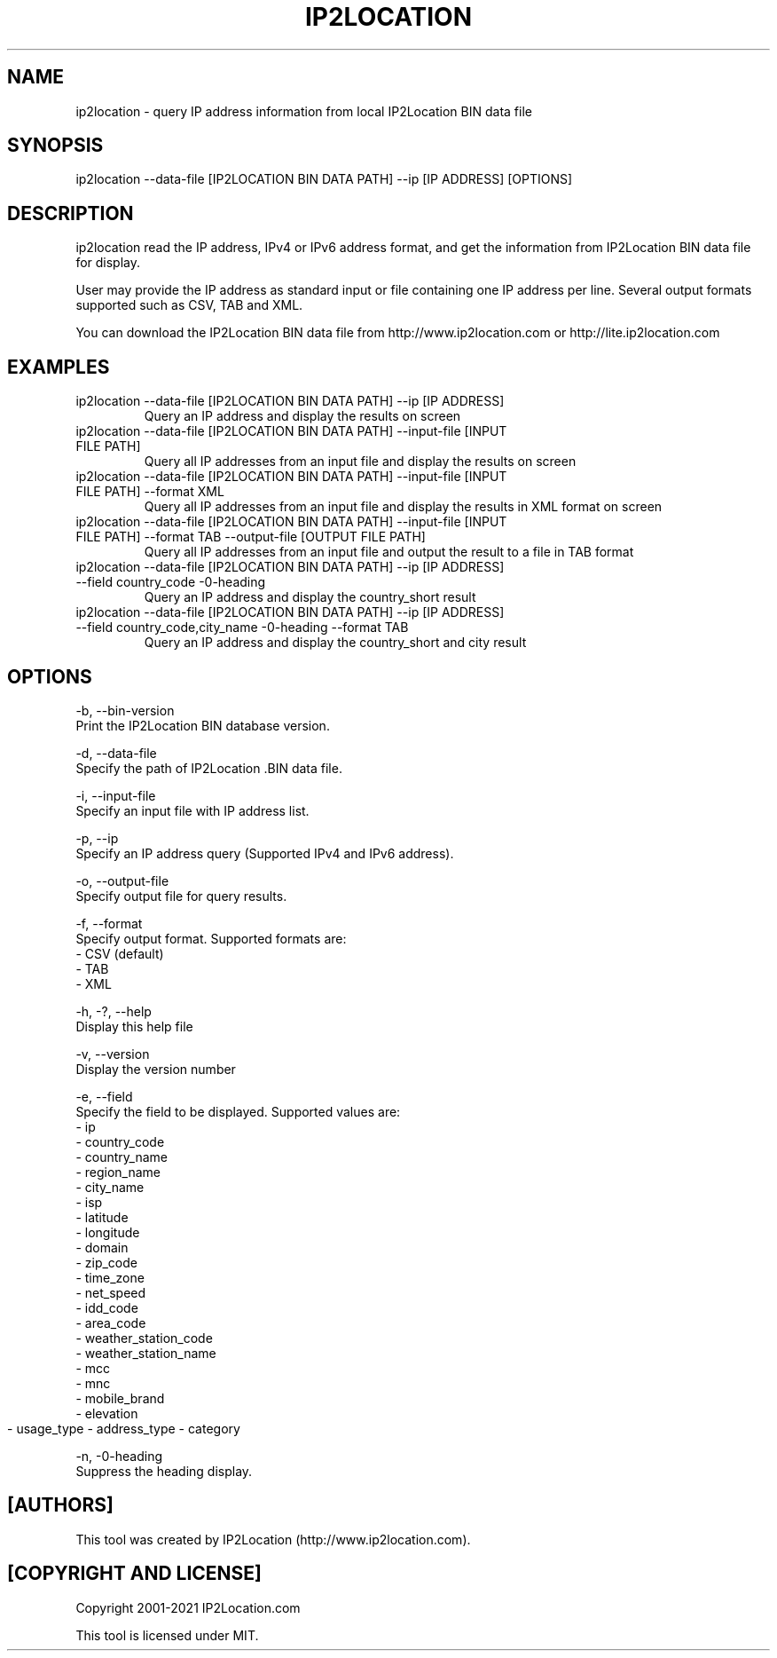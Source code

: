 .TH IP2LOCATION 1
.SH NAME
ip2location \- query IP address information from local IP2Location BIN data file

.SH SYNOPSIS
ip2location \-\-data-file [IP2LOCATION BIN DATA PATH] \-\-ip [IP ADDRESS] [OPTIONS]
    
.SH DESCRIPTION
.PP
ip2location read the IP address, IPv4 or IPv6 address format, and get the information from IP2Location BIN data file for display.
.PP
User may provide the IP address as standard input or file containing one IP address per line. Several output formats supported such as CSV, TAB and XML.
.PP
You can download the IP2Location BIN data file from http://www.ip2location.com or http://lite.ip2location.com
.SH EXAMPLES
.TP
ip2location \-\-data-file [IP2LOCATION BIN DATA PATH] \-\-ip [IP ADDRESS]
Query an IP address and display the results on screen
.TP
ip2location \-\-data-file [IP2LOCATION BIN DATA PATH] \-\-input-file [INPUT FILE PATH]
Query all IP addresses from an input file and display the results on screen
.TP
ip2location \-\-data-file [IP2LOCATION BIN DATA PATH] \-\-input-file [INPUT FILE PATH] \-\-format XML
Query all IP addresses from an input file and display the results in XML format on screen
.TP
ip2location \-\-data-file [IP2LOCATION BIN DATA PATH] \-\-input-file [INPUT FILE PATH] \-\-format TAB \-\-output-file [OUTPUT FILE PATH]
Query all IP addresses from an input file and output the result to a file in TAB format
.TP
ip2location \-\-data-file [IP2LOCATION BIN DATA PATH] \-\-ip [IP ADDRESS] \-\-field country_code \-\no-heading
Query an IP address and display the country_short result
.TP
ip2location \-\-data-file [IP2LOCATION BIN DATA PATH] \-\-ip [IP ADDRESS] \-\-field country_code,city_name \-\no-heading \-\-format TAB
Query an IP address and display the country_short and city result
    
.SH OPTIONS
\-b, \-\-bin-version
    Print the IP2Location BIN database version.

\-d, \-\-data-file
    Specify the path of IP2Location .BIN data file.

\-i, \-\-input-file
    Specify an input file with IP address list.

\-p, \-\-ip         
    Specify an IP address query (Supported IPv4 and IPv6 address).

\-o, \-\-output-file 
    Specify output file for query results.

\-f, \-\-format     
    Specify output format. Supported formats are:
        \- CSV (default)
        \- TAB
        \- XML
           
\-h, \-?, \-\-help       
    Display this help file

\-v, \-\-version    
    Display the version number

\-e, \-\-field          
    Specify the field to be displayed. Supported values are:
        \- ip
        \- country_code
        \- country_name
        \- region_name
        \- city_name
        \- isp
        \- latitude
        \- longitude
        \- domain
        \- zip_code
        \- time_zone
        \- net_speed
        \- idd_code
        \- area_code
        \- weather_station_code
        \- weather_station_name
        \- mcc
        \- mnc
        \- mobile_brand
        \- elevation
        \- usage_type
	\- address_type
	\- category
        
\-n, \-\no-heading              
    Suppress the heading display.
    
.SH [AUTHORS]
This tool was created by IP2Location (http://www.ip2location.com).
    
.SH [COPYRIGHT AND LICENSE]
Copyright 2001\-2021 IP2Location.com

This tool is licensed under MIT.